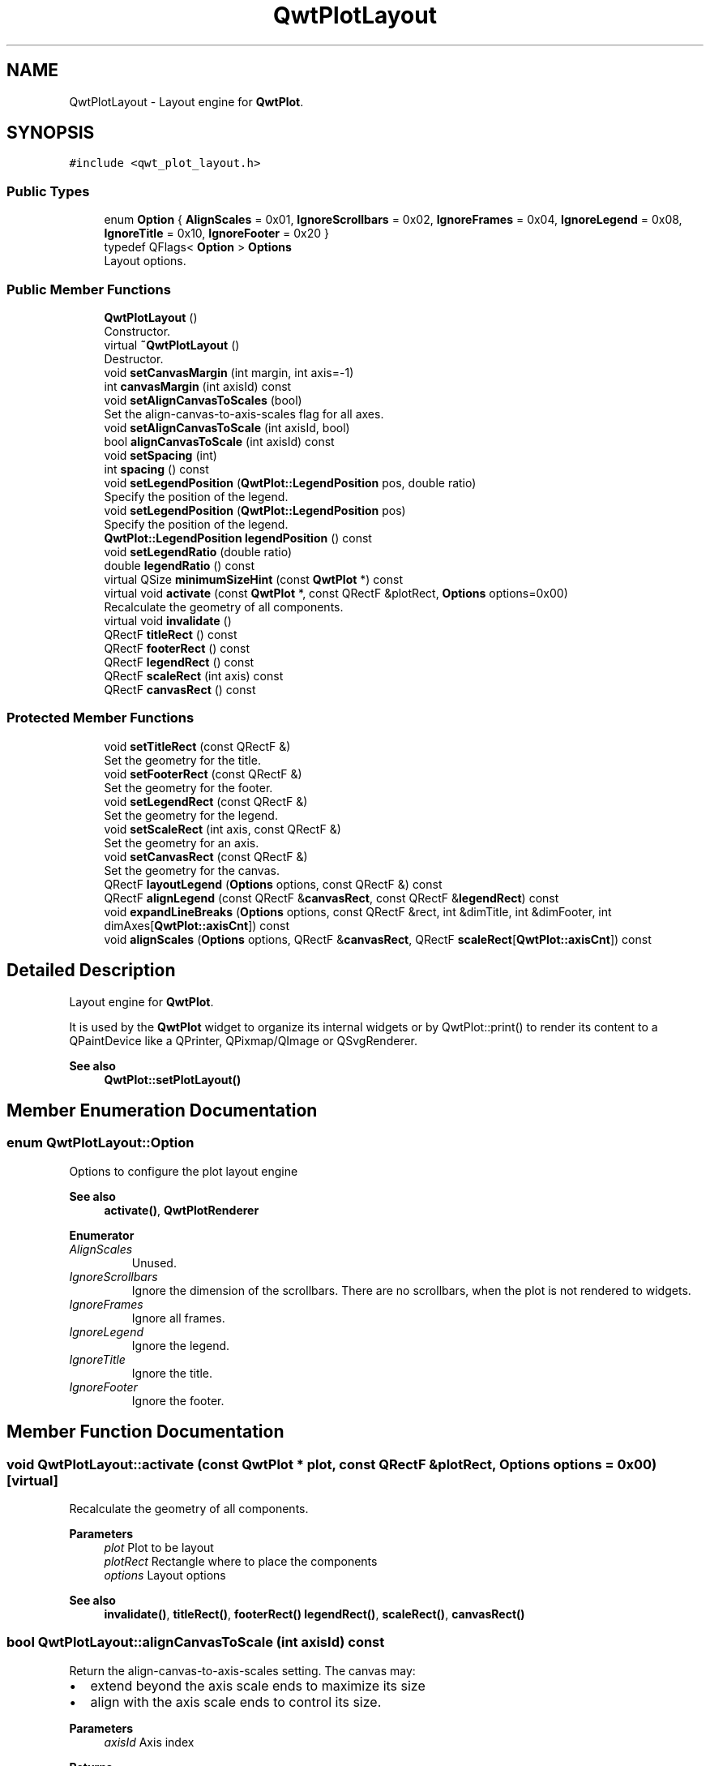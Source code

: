 .TH "QwtPlotLayout" 3 "Mon Jun 1 2020" "Version 6.1.5" "Qwt User's Guide" \" -*- nroff -*-
.ad l
.nh
.SH NAME
QwtPlotLayout \- Layout engine for \fBQwtPlot\fP\&.  

.SH SYNOPSIS
.br
.PP
.PP
\fC#include <qwt_plot_layout\&.h>\fP
.SS "Public Types"

.in +1c
.ti -1c
.RI "enum \fBOption\fP { \fBAlignScales\fP = 0x01, \fBIgnoreScrollbars\fP = 0x02, \fBIgnoreFrames\fP = 0x04, \fBIgnoreLegend\fP = 0x08, \fBIgnoreTitle\fP = 0x10, \fBIgnoreFooter\fP = 0x20 }"
.br
.ti -1c
.RI "typedef QFlags< \fBOption\fP > \fBOptions\fP"
.br
.RI "Layout options\&. "
.in -1c
.SS "Public Member Functions"

.in +1c
.ti -1c
.RI "\fBQwtPlotLayout\fP ()"
.br
.RI "Constructor\&. "
.ti -1c
.RI "virtual \fB~QwtPlotLayout\fP ()"
.br
.RI "Destructor\&. "
.ti -1c
.RI "void \fBsetCanvasMargin\fP (int margin, int axis=\-1)"
.br
.ti -1c
.RI "int \fBcanvasMargin\fP (int axisId) const"
.br
.ti -1c
.RI "void \fBsetAlignCanvasToScales\fP (bool)"
.br
.RI "Set the align-canvas-to-axis-scales flag for all axes\&. "
.ti -1c
.RI "void \fBsetAlignCanvasToScale\fP (int axisId, bool)"
.br
.ti -1c
.RI "bool \fBalignCanvasToScale\fP (int axisId) const"
.br
.ti -1c
.RI "void \fBsetSpacing\fP (int)"
.br
.ti -1c
.RI "int \fBspacing\fP () const"
.br
.ti -1c
.RI "void \fBsetLegendPosition\fP (\fBQwtPlot::LegendPosition\fP pos, double ratio)"
.br
.RI "Specify the position of the legend\&. "
.ti -1c
.RI "void \fBsetLegendPosition\fP (\fBQwtPlot::LegendPosition\fP pos)"
.br
.RI "Specify the position of the legend\&. "
.ti -1c
.RI "\fBQwtPlot::LegendPosition\fP \fBlegendPosition\fP () const"
.br
.ti -1c
.RI "void \fBsetLegendRatio\fP (double ratio)"
.br
.ti -1c
.RI "double \fBlegendRatio\fP () const"
.br
.ti -1c
.RI "virtual QSize \fBminimumSizeHint\fP (const \fBQwtPlot\fP *) const"
.br
.ti -1c
.RI "virtual void \fBactivate\fP (const \fBQwtPlot\fP *, const QRectF &plotRect, \fBOptions\fP options=0x00)"
.br
.RI "Recalculate the geometry of all components\&. "
.ti -1c
.RI "virtual void \fBinvalidate\fP ()"
.br
.ti -1c
.RI "QRectF \fBtitleRect\fP () const"
.br
.ti -1c
.RI "QRectF \fBfooterRect\fP () const"
.br
.ti -1c
.RI "QRectF \fBlegendRect\fP () const"
.br
.ti -1c
.RI "QRectF \fBscaleRect\fP (int axis) const"
.br
.ti -1c
.RI "QRectF \fBcanvasRect\fP () const"
.br
.in -1c
.SS "Protected Member Functions"

.in +1c
.ti -1c
.RI "void \fBsetTitleRect\fP (const QRectF &)"
.br
.RI "Set the geometry for the title\&. "
.ti -1c
.RI "void \fBsetFooterRect\fP (const QRectF &)"
.br
.RI "Set the geometry for the footer\&. "
.ti -1c
.RI "void \fBsetLegendRect\fP (const QRectF &)"
.br
.RI "Set the geometry for the legend\&. "
.ti -1c
.RI "void \fBsetScaleRect\fP (int axis, const QRectF &)"
.br
.RI "Set the geometry for an axis\&. "
.ti -1c
.RI "void \fBsetCanvasRect\fP (const QRectF &)"
.br
.RI "Set the geometry for the canvas\&. "
.ti -1c
.RI "QRectF \fBlayoutLegend\fP (\fBOptions\fP options, const QRectF &) const"
.br
.ti -1c
.RI "QRectF \fBalignLegend\fP (const QRectF &\fBcanvasRect\fP, const QRectF &\fBlegendRect\fP) const"
.br
.ti -1c
.RI "void \fBexpandLineBreaks\fP (\fBOptions\fP options, const QRectF &rect, int &dimTitle, int &dimFooter, int dimAxes[\fBQwtPlot::axisCnt\fP]) const"
.br
.ti -1c
.RI "void \fBalignScales\fP (\fBOptions\fP options, QRectF &\fBcanvasRect\fP, QRectF \fBscaleRect\fP[\fBQwtPlot::axisCnt\fP]) const"
.br
.in -1c
.SH "Detailed Description"
.PP 
Layout engine for \fBQwtPlot\fP\&. 

It is used by the \fBQwtPlot\fP widget to organize its internal widgets or by QwtPlot::print() to render its content to a QPaintDevice like a QPrinter, QPixmap/QImage or QSvgRenderer\&.
.PP
\fBSee also\fP
.RS 4
\fBQwtPlot::setPlotLayout()\fP 
.RE
.PP

.SH "Member Enumeration Documentation"
.PP 
.SS "enum \fBQwtPlotLayout::Option\fP"
Options to configure the plot layout engine 
.PP
\fBSee also\fP
.RS 4
\fBactivate()\fP, \fBQwtPlotRenderer\fP 
.RE
.PP

.PP
\fBEnumerator\fP
.in +1c
.TP
\fB\fIAlignScales \fP\fP
Unused\&. 
.TP
\fB\fIIgnoreScrollbars \fP\fP
Ignore the dimension of the scrollbars\&. There are no scrollbars, when the plot is not rendered to widgets\&. 
.TP
\fB\fIIgnoreFrames \fP\fP
Ignore all frames\&. 
.TP
\fB\fIIgnoreLegend \fP\fP
Ignore the legend\&. 
.TP
\fB\fIIgnoreTitle \fP\fP
Ignore the title\&. 
.TP
\fB\fIIgnoreFooter \fP\fP
Ignore the footer\&. 
.SH "Member Function Documentation"
.PP 
.SS "void QwtPlotLayout::activate (const \fBQwtPlot\fP * plot, const QRectF & plotRect, \fBOptions\fP options = \fC0x00\fP)\fC [virtual]\fP"

.PP
Recalculate the geometry of all components\&. 
.PP
\fBParameters\fP
.RS 4
\fIplot\fP Plot to be layout 
.br
\fIplotRect\fP Rectangle where to place the components 
.br
\fIoptions\fP Layout options
.RE
.PP
\fBSee also\fP
.RS 4
\fBinvalidate()\fP, \fBtitleRect()\fP, \fBfooterRect()\fP \fBlegendRect()\fP, \fBscaleRect()\fP, \fBcanvasRect()\fP 
.RE
.PP

.SS "bool QwtPlotLayout::alignCanvasToScale (int axisId) const"
Return the align-canvas-to-axis-scales setting\&. The canvas may:
.IP "\(bu" 2
extend beyond the axis scale ends to maximize its size
.IP "\(bu" 2
align with the axis scale ends to control its size\&.
.PP
.PP
\fBParameters\fP
.RS 4
\fIaxisId\fP Axis index 
.RE
.PP
\fBReturns\fP
.RS 4
align-canvas-to-axis-scales setting 
.RE
.PP
\fBSee also\fP
.RS 4
\fBsetAlignCanvasToScale()\fP, \fBsetAlignCanvasToScale()\fP, \fBsetCanvasMargin()\fP 
.RE
.PP

.SS "QRectF QwtPlotLayout::alignLegend (const QRectF & canvasRect, const QRectF & legendRect) const\fC [protected]\fP"
Align the legend to the canvas
.PP
\fBParameters\fP
.RS 4
\fIcanvasRect\fP Geometry of the canvas 
.br
\fIlegendRect\fP Maximum geometry for the legend
.RE
.PP
\fBReturns\fP
.RS 4
Geometry for the aligned legend 
.RE
.PP

.SS "void QwtPlotLayout::alignScales (\fBOptions\fP options, QRectF & canvasRect, QRectF scaleRect[QwtPlot::axisCnt]) const\fC [protected]\fP"
Align the ticks of the axis to the canvas borders using the empty corners\&.
.PP
\fBParameters\fP
.RS 4
\fIoptions\fP Layout options 
.br
\fIcanvasRect\fP Geometry of the canvas ( IN/OUT ) 
.br
\fIscaleRect\fP Geometries of the scales ( IN/OUT )
.RE
.PP
\fBSee also\fP
.RS 4
\fBOptions\fP 
.RE
.PP

.SS "int QwtPlotLayout::canvasMargin (int axisId) const"

.PP
\fBParameters\fP
.RS 4
\fIaxisId\fP Axis index 
.RE
.PP
\fBReturns\fP
.RS 4
Margin around the scale tick borders 
.RE
.PP
\fBSee also\fP
.RS 4
\fBsetCanvasMargin()\fP 
.RE
.PP

.SS "QRectF QwtPlotLayout::canvasRect () const"

.PP
\fBReturns\fP
.RS 4
Geometry for the canvas 
.RE
.PP
\fBSee also\fP
.RS 4
\fBactivate()\fP, \fBinvalidate()\fP 
.RE
.PP

.SS "void QwtPlotLayout::expandLineBreaks (\fBOptions\fP options, const QRectF & rect, int & dimTitle, int & dimFooter, int dimAxes[QwtPlot::axisCnt]) const\fC [protected]\fP"
Expand all line breaks in text labels, and calculate the height of their widgets in orientation of the text\&.
.PP
\fBParameters\fP
.RS 4
\fIoptions\fP Options how to layout the legend 
.br
\fIrect\fP Bounding rectangle for title, footer, axes and canvas\&. 
.br
\fIdimTitle\fP Expanded height of the title widget 
.br
\fIdimFooter\fP Expanded height of the footer widget 
.br
\fIdimAxes\fP Expanded heights of the axis in axis orientation\&.
.RE
.PP
\fBSee also\fP
.RS 4
\fBOptions\fP 
.RE
.PP

.SS "QRectF QwtPlotLayout::footerRect () const"

.PP
\fBReturns\fP
.RS 4
Geometry for the footer 
.RE
.PP
\fBSee also\fP
.RS 4
\fBactivate()\fP, \fBinvalidate()\fP 
.RE
.PP

.SS "void QwtPlotLayout::invalidate ()\fC [virtual]\fP"
Invalidate the geometry of all components\&. 
.PP
\fBSee also\fP
.RS 4
\fBactivate()\fP 
.RE
.PP

.SS "QRectF QwtPlotLayout::layoutLegend (\fBOptions\fP options, const QRectF & rect) const\fC [protected]\fP"
Find the geometry for the legend
.PP
\fBParameters\fP
.RS 4
\fIoptions\fP Options how to layout the legend 
.br
\fIrect\fP Rectangle where to place the legend
.RE
.PP
\fBReturns\fP
.RS 4
Geometry for the legend 
.RE
.PP
\fBSee also\fP
.RS 4
\fBOptions\fP 
.RE
.PP

.SS "\fBQwtPlot::LegendPosition\fP QwtPlotLayout::legendPosition () const"

.PP
\fBReturns\fP
.RS 4
Position of the legend 
.RE
.PP
\fBSee also\fP
.RS 4
\fBsetLegendPosition()\fP, QwtPlot::setLegendPosition(), QwtPlot::legendPosition() 
.RE
.PP

.SS "double QwtPlotLayout::legendRatio () const"

.PP
\fBReturns\fP
.RS 4
The relative size of the legend in the plot\&. 
.RE
.PP
\fBSee also\fP
.RS 4
\fBsetLegendPosition()\fP 
.RE
.PP

.SS "QRectF QwtPlotLayout::legendRect () const"

.PP
\fBReturns\fP
.RS 4
Geometry for the legend 
.RE
.PP
\fBSee also\fP
.RS 4
\fBactivate()\fP, \fBinvalidate()\fP 
.RE
.PP

.SS "QSize QwtPlotLayout::minimumSizeHint (const \fBQwtPlot\fP * plot) const\fC [virtual]\fP"

.PP
\fBReturns\fP
.RS 4
Minimum size hint 
.RE
.PP
\fBParameters\fP
.RS 4
\fIplot\fP Plot widget
.RE
.PP
\fBSee also\fP
.RS 4
\fBQwtPlot::minimumSizeHint()\fP 
.RE
.PP

.SS "QRectF QwtPlotLayout::scaleRect (int axis) const"

.PP
\fBParameters\fP
.RS 4
\fIaxis\fP Axis index 
.RE
.PP
\fBReturns\fP
.RS 4
Geometry for the scale 
.RE
.PP
\fBSee also\fP
.RS 4
\fBactivate()\fP, \fBinvalidate()\fP 
.RE
.PP

.SS "void QwtPlotLayout::setAlignCanvasToScale (int axisId, bool on)"
Change the align-canvas-to-axis-scales setting\&. The canvas may:
.PP
.IP "\(bu" 2
extend beyond the axis scale ends to maximize its size,
.IP "\(bu" 2
align with the axis scale ends to control its size\&.
.PP
.PP
The axisId parameter is somehow confusing as it identifies a border of the plot and not the axes, that are aligned\&. F\&.e when \fBQwtPlot::yLeft\fP is set, the left end of the the x-axes ( \fBQwtPlot::xTop\fP, \fBQwtPlot::xBottom\fP ) is aligned\&.
.PP
\fBParameters\fP
.RS 4
\fIaxisId\fP Axis index 
.br
\fIon\fP New align-canvas-to-axis-scales setting
.RE
.PP
\fBSee also\fP
.RS 4
\fBsetCanvasMargin()\fP, \fBalignCanvasToScale()\fP, \fBsetAlignCanvasToScales()\fP 
.RE
.PP
\fBWarning\fP
.RS 4
In case of on == true \fBcanvasMargin()\fP will have no effect 
.RE
.PP

.SS "void QwtPlotLayout::setAlignCanvasToScales (bool on)"

.PP
Set the align-canvas-to-axis-scales flag for all axes\&. 
.PP
\fBParameters\fP
.RS 4
\fIon\fP True/False 
.RE
.PP
\fBSee also\fP
.RS 4
\fBsetAlignCanvasToScale()\fP, \fBalignCanvasToScale()\fP 
.RE
.PP

.SS "void QwtPlotLayout::setCanvasMargin (int margin, int axis = \fC\-1\fP)"
Change a margin of the canvas\&. The margin is the space above/below the scale ticks\&. A negative margin will be set to -1, excluding the borders of the scales\&.
.PP
\fBParameters\fP
.RS 4
\fImargin\fP New margin 
.br
\fIaxis\fP One of \fBQwtPlot::Axis\fP\&. Specifies where the position of the margin\&. -1 means margin at all borders\&. 
.RE
.PP
\fBSee also\fP
.RS 4
\fBcanvasMargin()\fP
.RE
.PP
\fBWarning\fP
.RS 4
The margin will have no effect when \fBalignCanvasToScale()\fP is true 
.RE
.PP

.SS "void QwtPlotLayout::setCanvasRect (const QRectF & rect)\fC [protected]\fP"

.PP
Set the geometry for the canvas\&. This method is intended to be used from derived layouts overloading \fBactivate()\fP
.PP
\fBSee also\fP
.RS 4
\fBcanvasRect()\fP, \fBactivate()\fP 
.RE
.PP

.SS "void QwtPlotLayout::setFooterRect (const QRectF & rect)\fC [protected]\fP"

.PP
Set the geometry for the footer\&. This method is intended to be used from derived layouts overloading \fBactivate()\fP
.PP
\fBSee also\fP
.RS 4
\fBfooterRect()\fP, \fBactivate()\fP 
.RE
.PP

.SS "void QwtPlotLayout::setLegendPosition (\fBQwtPlot::LegendPosition\fP pos)"

.PP
Specify the position of the legend\&. 
.PP
\fBParameters\fP
.RS 4
\fIpos\fP The legend's position\&. Valid values are \fC\fBQwtPlot::LeftLegend\fP\fP, \fC\fBQwtPlot::RightLegend\fP\fP, \fC\fBQwtPlot::TopLegend\fP\fP, \fC\fBQwtPlot::BottomLegend\fP\fP\&.
.RE
.PP
\fBSee also\fP
.RS 4
QwtPlot::setLegendPosition() 
.RE
.PP

.SS "void QwtPlotLayout::setLegendPosition (\fBQwtPlot::LegendPosition\fP pos, double ratio)"

.PP
Specify the position of the legend\&. 
.PP
\fBParameters\fP
.RS 4
\fIpos\fP The legend's position\&. 
.br
\fIratio\fP Ratio between legend and the bounding rectangle of title, footer, canvas and axes\&. The legend will be shrunk if it would need more space than the given ratio\&. The ratio is limited to ]0\&.0 \&.\&. 1\&.0]\&. In case of <= 0\&.0 it will be reset to the default ratio\&. The default vertical/horizontal ratio is 0\&.33/0\&.5\&.
.RE
.PP
\fBSee also\fP
.RS 4
QwtPlot::setLegendPosition() 
.RE
.PP

.SS "void QwtPlotLayout::setLegendRatio (double ratio)"
Specify the relative size of the legend in the plot 
.PP
\fBParameters\fP
.RS 4
\fIratio\fP Ratio between legend and the bounding rectangle of title, footer, canvas and axes\&. The legend will be shrunk if it would need more space than the given ratio\&. The ratio is limited to ]0\&.0 \&.\&. 1\&.0]\&. In case of <= 0\&.0 it will be reset to the default ratio\&. The default vertical/horizontal ratio is 0\&.33/0\&.5\&. 
.RE
.PP

.SS "void QwtPlotLayout::setLegendRect (const QRectF & rect)\fC [protected]\fP"

.PP
Set the geometry for the legend\&. This method is intended to be used from derived layouts overloading \fBactivate()\fP
.PP
\fBParameters\fP
.RS 4
\fIrect\fP Rectangle for the legend
.RE
.PP
\fBSee also\fP
.RS 4
\fBlegendRect()\fP, \fBactivate()\fP 
.RE
.PP

.SS "void QwtPlotLayout::setScaleRect (int axis, const QRectF & rect)\fC [protected]\fP"

.PP
Set the geometry for an axis\&. This method is intended to be used from derived layouts overloading \fBactivate()\fP
.PP
\fBParameters\fP
.RS 4
\fIaxis\fP Axis index 
.br
\fIrect\fP Rectangle for the scale
.RE
.PP
\fBSee also\fP
.RS 4
\fBscaleRect()\fP, \fBactivate()\fP 
.RE
.PP

.SS "void QwtPlotLayout::setSpacing (int spacing)"
Change the spacing of the plot\&. The spacing is the distance between the plot components\&.
.PP
\fBParameters\fP
.RS 4
\fIspacing\fP New spacing 
.RE
.PP
\fBSee also\fP
.RS 4
\fBsetCanvasMargin()\fP, \fBspacing()\fP 
.RE
.PP

.SS "void QwtPlotLayout::setTitleRect (const QRectF & rect)\fC [protected]\fP"

.PP
Set the geometry for the title\&. This method is intended to be used from derived layouts overloading \fBactivate()\fP
.PP
\fBSee also\fP
.RS 4
\fBtitleRect()\fP, \fBactivate()\fP 
.RE
.PP

.SS "int QwtPlotLayout::spacing () const"

.PP
\fBReturns\fP
.RS 4
Spacing 
.RE
.PP
\fBSee also\fP
.RS 4
margin(), \fBsetSpacing()\fP 
.RE
.PP

.SS "QRectF QwtPlotLayout::titleRect () const"

.PP
\fBReturns\fP
.RS 4
Geometry for the title 
.RE
.PP
\fBSee also\fP
.RS 4
\fBactivate()\fP, \fBinvalidate()\fP 
.RE
.PP


.SH "Author"
.PP 
Generated automatically by Doxygen for Qwt User's Guide from the source code\&.
